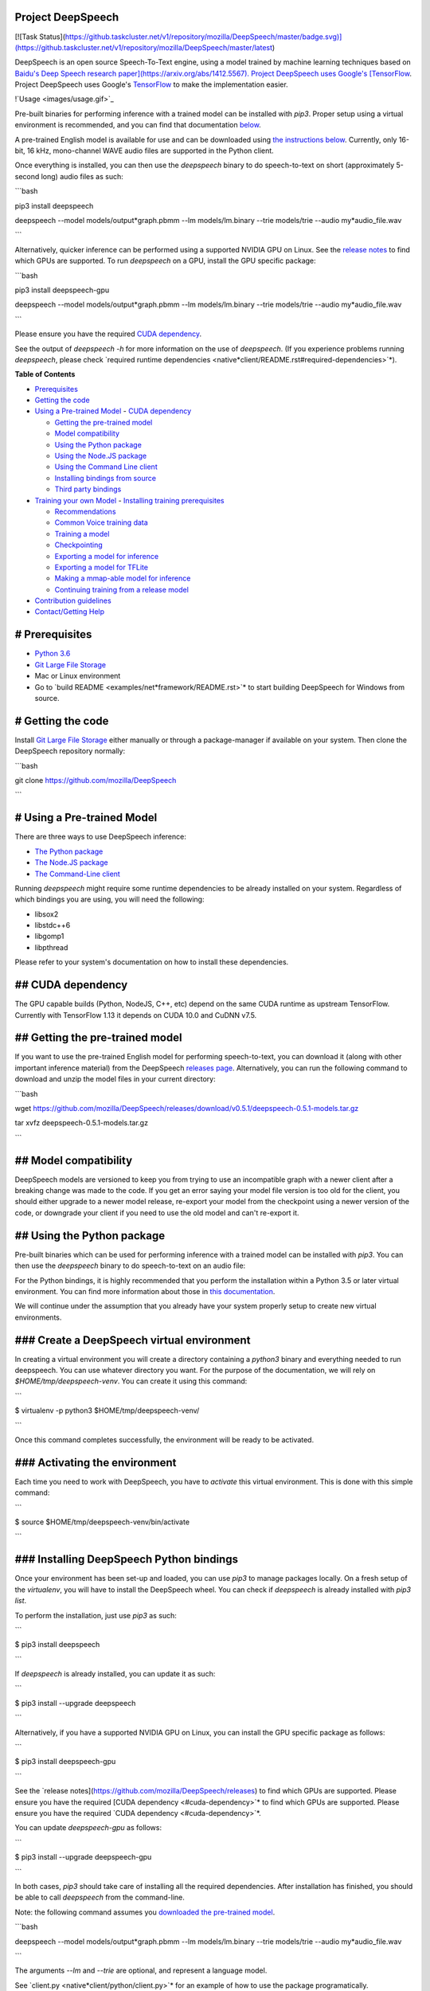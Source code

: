 Project DeepSpeech
==================

[![Task Status](https://github.taskcluster.net/v1/repository/mozilla/DeepSpeech/master/badge.svg)](https://github.taskcluster.net/v1/repository/mozilla/DeepSpeech/master/latest)

DeepSpeech is an open source Speech-To-Text engine, using a model trained by machine learning techniques based on `Baidu's Deep Speech research paper](https://arxiv.org/abs/1412.5567). Project DeepSpeech uses Google's [TensorFlow <https://www.tensorflow.org/>`_. Project DeepSpeech uses Google's `TensorFlow <https://www.tensorflow.org/>`_ to make the implementation easier.

!`Usage <images/usage.gif>`_

Pre-built binaries for performing inference with a trained model can be installed with `pip3`. Proper setup using a virtual environment is recommended, and you can find that documentation `below <#using-the-python-package>`_.

A pre-trained English model is available for use and can be downloaded using `the instructions below <#getting-the-pre-trained-model>`_. Currently, only 16-bit, 16 kHz, mono-channel WAVE audio files are supported in the Python client.

Once everything is installed, you can then use the `deepspeech` binary to do speech-to-text on short (approximately 5-second long) audio files as such:

```bash

pip3 install deepspeech

deepspeech --model models/output*graph.pbmm --lm models/lm.binary --trie models/trie --audio my*audio_file.wav

```

Alternatively, quicker inference can be performed using a supported NVIDIA GPU on Linux. See the `release notes <https://github.com/mozilla/DeepSpeech/releases>`_ to find which GPUs are supported. To run `deepspeech` on a GPU, install the GPU specific package:

```bash

pip3 install deepspeech-gpu

deepspeech --model models/output*graph.pbmm --lm models/lm.binary --trie models/trie --audio my*audio_file.wav

```

Please ensure you have the required `CUDA dependency <#cuda-dependency>`_.

See the output of `deepspeech -h` for more information on the use of `deepspeech`. (If you experience problems running `deepspeech`, please check `required runtime dependencies <native*client/README.rst#required-dependencies>`*).

**Table of Contents**

- `Prerequisites <#prerequisites>`_
- `Getting the code <#getting-the-code>`_
- `Using a Pre-trained Model <#using-a-pre-trained-model>`_
  - `CUDA dependency <#cuda-dependency>`_

  - `Getting the pre-trained model <#getting-the-pre-trained-model>`_

  - `Model compatibility <#model-compatibility>`_

  - `Using the Python package <#using-the-python-package>`_

  - `Using the Node.JS package <#using-the-nodejs-package>`_

  - `Using the Command Line client <#using-the-command-line-client>`_

  - `Installing bindings from source <#installing-bindings-from-source>`_

  - `Third party bindings <#third-party-bindings>`_
- `Training your own Model <#training-your-own-model>`_
  - `Installing training prerequisites <#installing-training-prerequisites>`_

  - `Recommendations <#recommendations>`_

  - `Common Voice training data <#common-voice-training-data>`_

  - `Training a model <#training-a-model>`_

  - `Checkpointing <#checkpointing>`_

  - `Exporting a model for inference <#exporting-a-model-for-inference>`_

  - `Exporting a model for TFLite <#exporting-a-model-for-tflite>`_

  - `Making a mmap-able model for inference <#making-a-mmap-able-model-for-inference>`_

  - `Continuing training from a release model <#continuing-training-from-a-release-model>`_
- `Contribution guidelines <#contribution-guidelines>`_
- `Contact/Getting Help <#contactgetting-help>`_

# Prerequisites
===============

* `Python 3.6 <https://www.python.org/>`_

* `Git Large File Storage <https://git-lfs.github.com/>`_

* Mac or Linux environment

* Go to `build README <examples/net*framework/README.rst>`* to start building DeepSpeech for Windows from source.

# Getting the code
==================

Install `Git Large File Storage <https://git-lfs.github.com/>`_ either manually or through a package-manager if available on your system. Then clone the DeepSpeech repository normally:

```bash

git clone https://github.com/mozilla/DeepSpeech

```


# Using a Pre-trained Model
===========================

There are three ways to use DeepSpeech inference:

- `The Python package <#using-the-python-package>`_
- `The Node.JS package <#using-the-nodejs-package>`_
- `The Command-Line client <#using-the-command-line-client>`_

Running `deepspeech` might require some runtime dependencies to be already installed on your system. Regardless of which bindings you are using, you will need the following:

* libsox2

* libstdc++6

* libgomp1

* libpthread

Please refer to your system's documentation on how to install these dependencies.


## CUDA dependency
==================

The GPU capable builds (Python, NodeJS, C++, etc) depend on the same CUDA runtime as upstream TensorFlow. Currently with TensorFlow 1.13 it depends on CUDA 10.0 and CuDNN v7.5.

## Getting the pre-trained model
================================

If you want to use the pre-trained English model for performing speech-to-text, you can download it (along with other important inference material) from the DeepSpeech `releases page <https://github.com/mozilla/DeepSpeech/releases>`_. Alternatively, you can run the following command to download and unzip the model files in your current directory:

```bash

wget https://github.com/mozilla/DeepSpeech/releases/download/v0.5.1/deepspeech-0.5.1-models.tar.gz

tar xvfz deepspeech-0.5.1-models.tar.gz

```

## Model compatibility
======================

DeepSpeech models are versioned to keep you from trying to use an incompatible graph with a newer client after a breaking change was made to the code. If you get an error saying your model file version is too old for the client, you should either upgrade to a newer model release, re-export your model from the checkpoint using a newer version of the code, or downgrade your client if you need to use the old model and can't re-export it.

## Using the Python package
===========================

Pre-built binaries which can be used for performing inference with a trained model can be installed with `pip3`. You can then use the `deepspeech` binary to do speech-to-text on an audio file:

For the Python bindings, it is highly recommended that you perform the installation within a Python 3.5 or later virtual environment. You can find more information about those in `this documentation <http://docs.python-guide.org/en/latest/dev/virtualenvs/>`_.

We will continue under the assumption that you already have your system properly setup to create new virtual environments.

### Create a DeepSpeech virtual environment
===========================================

In creating a virtual environment you will create a directory containing a `python3` binary and everything needed to run deepspeech. You can use whatever directory you want. For the purpose of the documentation, we will rely on `$HOME/tmp/deepspeech-venv`. You can create it using this command:

```

$ virtualenv -p python3 $HOME/tmp/deepspeech-venv/

```

Once this command completes successfully, the environment will be ready to be activated.

### Activating the environment
==============================

Each time you need to work with DeepSpeech, you have to *activate* this virtual environment. This is done with this simple command:

```

$ source $HOME/tmp/deepspeech-venv/bin/activate

```

### Installing DeepSpeech Python bindings
=========================================

Once your environment has been set-up and loaded, you can use `pip3` to manage packages locally. On a fresh setup of the `virtualenv`, you will have to install the DeepSpeech wheel. You can check if `deepspeech` is already installed with `pip3 list`.

To perform the installation, just use `pip3` as such:

```

$ pip3 install deepspeech

```

If `deepspeech` is already installed, you can update it as such:

```

$ pip3 install --upgrade deepspeech

```

Alternatively, if you have a supported NVIDIA GPU on Linux, you can install the GPU specific package as follows:

```

$ pip3 install deepspeech-gpu

```

See the `release notes](https://github.com/mozilla/DeepSpeech/releases) to find which GPUs are supported. Please ensure you have the required [CUDA dependency <#cuda-dependency>`* to find which GPUs are supported. Please ensure you have the required `CUDA dependency <#cuda-dependency>`*.

You can update `deepspeech-gpu` as follows:

```

$ pip3 install --upgrade deepspeech-gpu

```

In both cases, `pip3` should take care of installing all the required dependencies. After installation has finished, you should be able to call `deepspeech` from the command-line.


Note: the following command assumes you `downloaded the pre-trained model <#getting-the-pre-trained-model>`_.

```bash

deepspeech --model models/output*graph.pbmm --lm models/lm.binary --trie models/trie --audio my*audio_file.wav

```

The arguments `--lm` and `--trie` are optional, and represent a language model.

See `client.py <native*client/python/client.py>`* for an example of how to use the package programatically.

## Using the Node.JS package
============================

You can download the Node.JS bindings using `npm`:

```bash

npm install deepspeech

```

Please note that as of now, we only support Node.JS versions 4, 5 and 6. Once `SWIG has support <https://github.com/swig/swig/pull/968>`_ we can build for newer versions.

Alternatively, if you're using Linux and have a supported NVIDIA GPU, you can install the GPU specific package as follows:

```bash

npm install deepspeech-gpu

```

See the `release notes](https://github.com/mozilla/DeepSpeech/releases) to find which GPUs are supported. Please ensure you have the required [CUDA dependency <#cuda-dependency>`* to find which GPUs are supported. Please ensure you have the required `CUDA dependency <#cuda-dependency>`*.

See `client.js](native*client/javascript/client.js) for an example of how to use the bindings. Or download the [wav example <examples/nodejs*wav>`* for an example of how to use the bindings. Or download the `wav example <examples/nodejs*wav>`_.


## Using the Command-Line client
================================

To download the pre-built binaries for the `deepspeech` command-line (compiled C++) client, use `util/taskcluster.py`:

```bash

python3 util/taskcluster.py --target .

```

or if you're on macOS:

```bash

python3 util/taskcluster.py --arch osx --target .

```

also, if you need some binaries different than current master, like `v0.2.0-alpha.6`, you can use `--branch`:

```bash

python3 util/taskcluster.py --branch "v0.2.0-alpha.6" --target "."

```

The script `taskcluster.py` will download `native*client.tar.xz` (which includes the `deepspeech` binary and associated libraries) and extract it into the current folder. Also, `taskcluster.py` will download binaries for Linux/x86*64 by default, but you can override that behavior with the `--arch` parameter. See the help info with `python util/taskcluster.py -h` for more details. Specific branches of DeepSpeech or TensorFlow can be specified as well.

Note: the following command assumes you `downloaded the pre-trained model <#getting-the-pre-trained-model>`_.

```bash

./deepspeech --model models/output*graph.pbmm --lm models/lm.binary --trie models/trie --audio audio*input.wav

```

See the help output with `./deepspeech -h` and the `native client README <native*client/README.rst>`* for more details.

## Installing bindings from source
==================================

If pre-built binaries aren't available for your system, you'll need to install them from scratch. Follow these ``native*client` installation instructions <native*client/README.rst>`_.

## Third party bindings
=======================

In addition to the bindings above, third party developers have started to provide bindings to other languages:

* `Asticode](https://github.com/asticode) provides [Golang](https://golang.org) bindings in its [go-astideepspeech <https://github.com/asticode/go-astideepspeech>`_ provides `Golang](https://golang.org) bindings in its [go-astideepspeech <https://github.com/asticode/go-astideepspeech>`_ bindings in its `go-astideepspeech <https://github.com/asticode/go-astideepspeech>`_ repo.

* `RustAudio](https://github.com/RustAudio) provide a [Rust](https://www.rust-lang.org) binding, the installation and use of which is described in their [deepspeech-rs <https://github.com/RustAudio/deepspeech-rs>`_ provide a `Rust](https://www.rust-lang.org) binding, the installation and use of which is described in their [deepspeech-rs <https://github.com/RustAudio/deepspeech-rs>`_ binding, the installation and use of which is described in their `deepspeech-rs <https://github.com/RustAudio/deepspeech-rs>`_ repo.

* `stes](https://github.com/stes) provides preliminary [PKGBUILDs](https://wiki.archlinux.org/index.php/PKGBUILD) to install the client and python bindings on [Arch Linux](https://www.archlinux.org/) in the [arch-deepspeech <https://github.com/stes/arch-deepspeech>`_ provides preliminary `PKGBUILDs](https://wiki.archlinux.org/index.php/PKGBUILD) to install the client and python bindings on [Arch Linux](https://www.archlinux.org/) in the [arch-deepspeech <https://github.com/stes/arch-deepspeech>`_ to install the client and python bindings on `Arch Linux](https://www.archlinux.org/) in the [arch-deepspeech <https://github.com/stes/arch-deepspeech>`_ in the `arch-deepspeech <https://github.com/stes/arch-deepspeech>`_ repo.

* `gst-deepspeech](https://github.com/Elleo/gst-deepspeech) provides a [GStreamer <https://gstreamer.freedesktop.org/>`_ provides a `GStreamer <https://gstreamer.freedesktop.org/>`_ plugin which can be used from any language with GStreamer bindings.

# Training Your Own Model
=========================

## Installing Training Prerequisites
====================================

Install the required dependencies using `pip3`:

```bash

cd DeepSpeech

pip3 install -r requirements.txt

```

You'll also need to install the `ds*ctcdecoder` Python package. `ds*ctcdecoder` is required for decoding the outputs of the `deepspeech` acoustic model into text. You can use `util/taskcluster.py` with the `--decoder` flag to get a URL to a binary of the decoder package appropriate for your platform and Python version:

```bash

pip3 install $(python3 util/taskcluster.py --decoder)

```

This command will download and install the `ds*ctcdecoder` package. If you prefer building the binaries from source, see the `native*client README file <native*client/README.rst>`*. You can override the platform with `--arch` if you want the package for ARM7 (`--arch arm`) or ARM64 (`--arch arm64`).

## Recommendations
==================

If you have a capable (NVIDIA, at least 8GB of VRAM) GPU, it is highly recommended to install TensorFlow with GPU support. Training will be significantly faster than using the CPU. To enable GPU support, you can do:

```bash

pip3 uninstall tensorflow

pip3 install 'tensorflow-gpu==1.13.1'

```

Please ensure you have the required `CUDA dependency <#cuda-dependency>`_.

It has been reported for some people failure at training:

```

tensorflow.python.framework.errors_impl.UnknownError: Failed to get convolution algorithm. This is probably because cuDNN failed to initialize, so try looking to see if a warning log message was printed above.

	 [[{{node tower\_0/conv1d/Conv2D}}]]

```

Setting the `TF*FORCE*GPU*ALLOW*GROWTH` environment variable to `true` seems to help in such cases.

## Common Voice training data
=============================

The Common Voice corpus consists of voice samples that were donated through Mozilla's `Common Voice <https://voice.mozilla.org/>`_ Initiative.

You can download individual CommonVoice v2.0 language data sets from `here <https://voice.mozilla.org/data>`_.

After extraction of such a data set, you'll find the following contents:

 - the `*.tsv` files output by CorporaCreator for the downloaded language

 - the mp3 audio files they reference in a `clips` sub-directory.

For bringing this data into a form that DeepSpeech understands, you have to run the CommonVoice v2.0 importer (`bin/import_cv2.py`):

```bash

bin/import*cv2.py --filter*alphabet path/to/some/alphabet.txt /path/to/extracted/language/archive

```

Providing a filter alphabet is optional. It will exclude all samples whose transcripts contain characters not in the specified alphabet. 

Running the importer with `-h` will show you some additional options.

Once the import is done, the `clips` sub-directory will contain for each required `.mp3` an additional `.wav` file.

It will also add the following `.csv` files:

- `clips/train.csv`
- `clips/dev.csv`
- `clips/test.csv`

All entries in these CSV files refer to their samples by absolute paths. So moving this sub-directory would require another import or tweaking the CSV files accordingly.

To use Common Voice data during training, validation and testing, you pass (comma separated combinations of) their filenames into `--train*files`, `--dev*files`, `--test_files` parameters of `DeepSpeech.py`.

If, for example, Common Voice language `en` was extracted to `../data/CV/en/`, `DeepSpeech.py` could be called like this:

```bash

./DeepSpeech.py --train*files ../data/CV/en/clips/train.csv --dev*files ../data/CV/en/clips/dev.csv --test_files ../data/CV/en/clips/test.csv

```

## Training a model
===================

The central (Python) script is `DeepSpeech.py` in the project's root directory. For its list of command line options, you can call:

```bash

./DeepSpeech.py --helpfull

```

To get the output of this in a slightly better-formatted way, you can also look up the option definitions top `DeepSpeech.py`.

For executing pre-configured training scenarios, there is a collection of convenience scripts in the `bin` folder. Most of them are named after the corpora they are configured for. Keep in mind that the other speech corpora are *very large*, on the order of tens of gigabytes, and some aren't free. Downloading and preprocessing them can take a very long time, and training on them without a fast GPU (GTX 10 series recommended) takes even longer.

**If you experience GPU OOM errors while training, try reducing the batch size with the `--train*batch*size`, `--dev*batch*size` and `--test*batch*size` parameters.**

As a simple first example you can open a terminal, change to the directory of the DeepSpeech checkout and run:

```bash

./bin/run-ldc93s1.sh

```

This script will train on a small sample dataset called LDC93S1, which can be overfitted on a GPU in a few minutes for demonstration purposes. From here, you can alter any variables with regards to what dataset is used, how many training iterations are run and the default values of the network parameters.

Feel also free to pass additional (or overriding) `DeepSpeech.py` parameters to these scripts. Then, just run the script to train the modified network.

Each dataset has a corresponding importer script in `bin/` that can be used to download (if it's freely available) and preprocess the dataset. See `bin/import_librivox.py` for an example of how to import and preprocess a large dataset for training with DeepSpeech.

If you've run the old importers (in `util/importers/`), they could have removed source files that are needed for the new importers to run. In that case, simply remove the extracted folders and let the importer extract and process the dataset from scratch, and things should work.

## Checkpointing
================

During training of a model so-called checkpoints will get stored on disk. This takes place at a configurable time interval. The purpose of checkpoints is to allow interruption (also in the case of some unexpected failure) and later continuation of training without losing hours of training time. Resuming from checkpoints happens automatically by just (re)starting training with the same `--checkpoint_dir` of the former run.

Be aware however that checkpoints are only valid for the same model geometry they had been generated from. In other words: If there are error messages of certain `Tensors` having incompatible dimensions, this is most likely due to an incompatible model change. One usual way out would be to wipe all checkpoint files in the checkpoint directory or changing it before starting the training.

## Exporting a model for inference
==================================

If the `--export_dir` parameter is provided, a model will have been exported to this directory during training.

Refer to the corresponding `README.rst <native*client/README.rst>`* for information on building and running a client that can use the exported model.

## Exporting a model for TFLite
===============================

If you want to experiment with the TF Lite engine, you need to export a model that is compatible with it, then use the `--export*tflite` flags. If you already have a trained model, you can re-export it for TFLite by running `DeepSpeech.py` again and specifying the same `checkpoint*dir` that you used for training, as well as passing `--export*tflite --export*dir /model/export/destination`.

## Making a mmap-able model for inference
=========================================

The `output_graph.pb` model file generated in the above step will be loaded in memory to be dealt with when running inference.

This will result in extra loading time and memory consumption. One way to avoid this is to directly read data from the disk.

TensorFlow has tooling to achieve this: it requires building the target `//tensorflow/contrib/util:convert*graphdef*memmapped*format` (binaries are produced by our TaskCluster for some systems including Linux/amd64 and macOS/amd64), use `util/taskcluster.py` tool to download, specifying `tensorflow` as a source and `convert*graphdef*memmapped*format` as artifact.

Producing a mmap-able model is as simple as:

```

$ convert*graphdef*memmapped*format --in*graph=output*graph.pb --out*graph=output_graph.pbmm

```

Upon sucessfull run, it should report about conversion of a non-zero number of nodes. If it reports converting `0` nodes, something is wrong: make sure your model is a frozen one, and that you have not applied any incompatible changes (this includes `quantize_weights`).

## Continuing training from a release model
===========================================

If you'd like to use one of the pre-trained models released by Mozilla to bootstrap your training process (transfer learning, fine tuning), you can do so by using the `--checkpoint_dir` flag in `DeepSpeech.py`. Specify the path where you downloaded the checkpoint from the release, and training will resume from the pre-trained model.

For example, if you want to fine tune the entire graph using your own data in `my-train.csv`, `my-dev.csv` and `my-test.csv`, for three epochs, you can something like the following, tuning the hyperparameters as needed:

```bash

mkdir fine*tuning*checkpoints

python3 DeepSpeech.py --n*hidden 2048 --checkpoint*dir path/to/checkpoint/folder --epochs 3 --train*files my-train.csv --dev*files my-dev.csv --test*files my*dev.csv --learning_rate 0.0001

```

Note: the released models were trained with `--n_hidden 2048`, so you need to use that same value when initializing from the release models.

# Contribution guidelines
=========================

This repository is governed by Mozilla's code of conduct and etiquette guidelines. For more details, please read the `Mozilla Community Participation Guidelines <https://www.mozilla.org/about/governance/policies/participation/>`_.

Before making a Pull Request, check your changes for basic mistakes and style problems by using a linter. We have cardboardlinter setup in this repository, so for example, if you've made some changes and would like to run the linter on just the changed code, you can use the follow command:

```bash

pip install pylint cardboardlint

cardboardlinter --refspec master

```

This will compare the code against master and run the linter on all the changes. We plan to introduce more linter checks (e.g. for C++) in the future. To run it automatically as a git pre-commit hook, do the following:

```bash

cat <<\EOF > .git/hooks/pre-commit
!/bin/bash
==========

if [ ! -x "$(command -v cardboardlinter)" ]; then

	exit 0

fi

First, stash index and work dir, keeping only the
=================================================
to-be-committed changes in the working directory.
=================================================

echo "Stashing working tree changes..." 1>&2

old_stash=$(git rev-parse -q --verify refs/stash)

git stash save -q --keep-index

new_stash=$(git rev-parse -q --verify refs/stash)

If there were no changes (e.g., `--amend` or `--allow-empty`)
=============================================================
then nothing was stashed, and we should skip everything,
========================================================
including the tests themselves.  (Presumably the tests passed
=============================================================
on the previous commit, so there is no need to re-run them.)
============================================================

if [ "$old*stash" = "$new*stash" ]; then

	echo "No changes, skipping lint." 1>&2

	exit 0

fi

Run tests
=========

cardboardlinter --refspec HEAD -n auto

status=$?

Restore changes
===============

echo "Restoring working tree changes..." 1>&2

git reset --hard -q && git stash apply --index -q && git stash drop -q

Exit with status from test-run: nonzero prevents commit
=======================================================

exit $status

EOF

chmod +x .git/hooks/pre-commit

```

This will run the linters on just the changes made in your commit.

# Contact/Getting Help
======================

There are several ways to contact us or to get help:

1. `**FAQ**](https://github.com/mozilla/DeepSpeech/wiki#frequently-asked-questions) - We have a list of common questions, and their answers, in our [FAQ](https://github.com/mozilla/DeepSpeech/wiki#frequently-asked-questions). When just getting started, it's best to first check the [FAQ <https://github.com/mozilla/DeepSpeech/wiki#frequently-asked-questions>`_ - We have a list of common questions, and their answers, in our `FAQ](https://github.com/mozilla/DeepSpeech/wiki#frequently-asked-questions). When just getting started, it's best to first check the [FAQ <https://github.com/mozilla/DeepSpeech/wiki#frequently-asked-questions>`_. When just getting started, it's best to first check the `FAQ <https://github.com/mozilla/DeepSpeech/wiki#frequently-asked-questions>`_ to see if your question is addressed.

2. `**Discourse Forums**](https://discourse.mozilla.org/c/deep-speech) - If your question is not addressed in the [FAQ](https://github.com/mozilla/DeepSpeech/wiki#frequently-asked-questions), the [Discourse Forums](https://discourse.mozilla.org/c/deep-speech) is the next place to look. They contain conversations on [General Topics](https://discourse.mozilla.org/t/general-topics/21075), [Using Deep Speech](https://discourse.mozilla.org/t/using-deep-speech/21076/4), and [Deep Speech Development <https://discourse.mozilla.org/t/deep-speech-development/21077>`_ - If your question is not addressed in the `FAQ](https://github.com/mozilla/DeepSpeech/wiki#frequently-asked-questions), the [Discourse Forums](https://discourse.mozilla.org/c/deep-speech) is the next place to look. They contain conversations on [General Topics](https://discourse.mozilla.org/t/general-topics/21075), [Using Deep Speech](https://discourse.mozilla.org/t/using-deep-speech/21076/4), and [Deep Speech Development <https://discourse.mozilla.org/t/deep-speech-development/21077>`_, the `Discourse Forums](https://discourse.mozilla.org/c/deep-speech) is the next place to look. They contain conversations on [General Topics](https://discourse.mozilla.org/t/general-topics/21075), [Using Deep Speech](https://discourse.mozilla.org/t/using-deep-speech/21076/4), and [Deep Speech Development <https://discourse.mozilla.org/t/deep-speech-development/21077>`_ is the next place to look. They contain conversations on `General Topics](https://discourse.mozilla.org/t/general-topics/21075), [Using Deep Speech](https://discourse.mozilla.org/t/using-deep-speech/21076/4), and [Deep Speech Development <https://discourse.mozilla.org/t/deep-speech-development/21077>`_, `Using Deep Speech](https://discourse.mozilla.org/t/using-deep-speech/21076/4), and [Deep Speech Development <https://discourse.mozilla.org/t/deep-speech-development/21077>`_, and `Deep Speech Development <https://discourse.mozilla.org/t/deep-speech-development/21077>`_.

3. `**IRC**](https://wiki.mozilla.org/IRC) - If your question is not addressed by either the [FAQ](https://github.com/mozilla/DeepSpeech/wiki#frequently-asked-questions) or [Discourse Forums](https://discourse.mozilla.org/c/deep-speech), you can contact us on the `#machinelearning` channel on [Mozilla IRC <https://wiki.mozilla.org/IRC>`_ - If your question is not addressed by either the `FAQ](https://github.com/mozilla/DeepSpeech/wiki#frequently-asked-questions) or [Discourse Forums](https://discourse.mozilla.org/c/deep-speech), you can contact us on the `#machinelearning` channel on [Mozilla IRC <https://wiki.mozilla.org/IRC>`_ or `Discourse Forums](https://discourse.mozilla.org/c/deep-speech), you can contact us on the `#machinelearning` channel on [Mozilla IRC <https://wiki.mozilla.org/IRC>`_, you can contact us on the `#machinelearning` channel on `Mozilla IRC <https://wiki.mozilla.org/IRC>`_; people there can try to answer/help

4. `**Issues** <https://github.com/mozilla/deepspeech/issues>`_ - Finally, if all else fails, you can open an issue in our repo.

